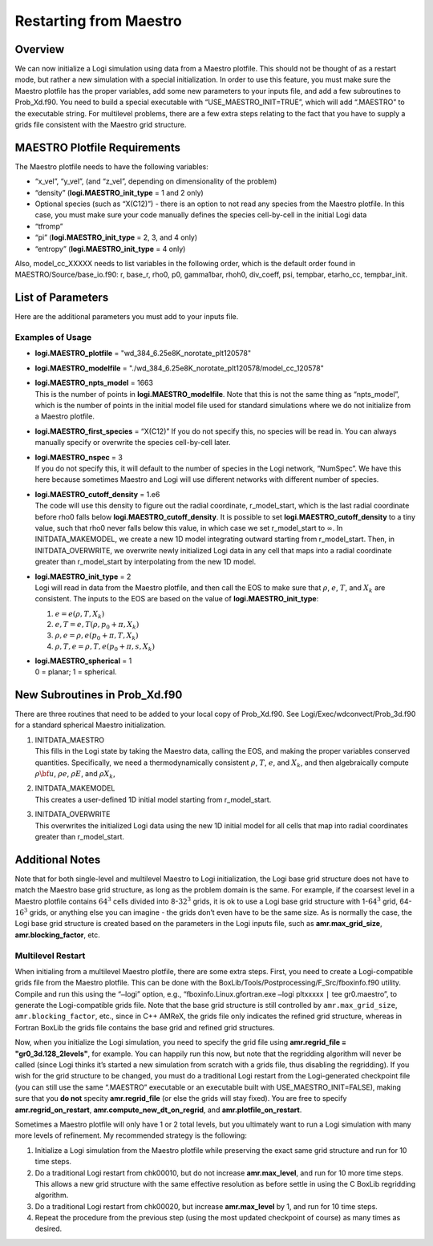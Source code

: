 ***********************
Restarting from Maestro
***********************

Overview
========

We can now initialize a Logi simulation using data from a Maestro plotfile. This should not be thought of as a restart mode, but rather
a new simulation with a special initialization. In order to use this
feature, you must make sure the Maestro plotfile has the proper
variables, add some new parameters to your inputs file, and add a few
subroutines to Prob_Xd.f90. You need to build a special executable
with “USE_MAESTRO_INIT=TRUE”, which will add “.MAESTRO” to the
executable string. For multilevel problems, there are a few extra
steps relating to the fact that you have to supply a grids file
consistent with the Maestro grid structure.

MAESTRO Plotfile Requirements
=============================

The Maestro plotfile needs to have the following variables:

-  “x_vel”, “y_vel”, (and “z_vel”, depending on
   dimensionality of the problem)

-  “density” (**logi.MAESTRO_init_type** = 1 and 2 only)

-  Optional species (such as “X(C12)”) - there is an option to
   not read any species from the Maestro plotfile. In this case, you
   must make sure your code manually defines the species cell-by-cell
   in the initial Logi data

-  “tfromp”

-  “pi” (**logi.MAESTRO_init_type** = 2, 3, and 4 only)

-  “entropy” (**logi.MAESTRO_init_type** = 4 only)

Also, model_cc_XXXXX needs to list variables in the following order,
which is the default order found in MAESTRO/Source/base_io.f90: r,
base_r, rho0, p0, gamma1bar, rhoh0, div_coeff, psi, tempbar,
etarho_cc, tempbar_init.

List of Parameters
==================

Here are the additional parameters you must add to your inputs file.

+-----------------------------------+------------------+-----------------+-----------------+
| Parameter                         | Definition       | Type            | Default         |
+===================================+==================+=================+=================+
| **logi.MAESTRO_plotfile**       | name of the      | std::string     | must be set     |
|                                   | Maestro plotfile |                 |                 |
|                                   |                  |                 |                 |
+-----------------------------------+------------------+-----------------+-----------------+
| **logi.MAESTRO_modelfile**      | name of the      | std::string     | must be set     |
|                                   | Maestro model_cc |                 |                 |
|                                   | file             |                 |                 |
+-----------------------------------+------------------+-----------------+-----------------+
| **logi.MAESTRO_npts_model**     | number of        | int             | must be set     |
|                                   | points in the    |                 |                 |
|                                   | Maestro model_cc |                 |                 |
|                                   | file             |                 |                 |
+-----------------------------------+------------------+-----------------+-----------------+
| **logi.MAESTRO_first_species**  | name of the      | std::string     | must be set or  |
|                                   | first species    |                 | else nothing    |
|                                   |                  |                 | will be read in |
+-----------------------------------+------------------+-----------------+-----------------+
| **logi.MAESTRO_nspec**          | number of        | std::string     | NumSpec in      |
|                                   | species in the   |                 | Logi          |
|                                   | Maestro plotfile |                 |                 |
+-----------------------------------+------------------+-----------------+-----------------+
| **logi.MAESTRO_cutoff_density** | controls how we  | Real            | must be set     |
|                                   | overwrite data   |                 |                 |
|                                   | at the edge of   |                 |                 |
|                                   | the star         |                 |                 |
+-----------------------------------+------------------+-----------------+-----------------+
| **logi.MAESTRO_init_type**      | determines how   | int             | must be set     |
|                                   | we initialize    |                 |                 |
|                                   | the              |                 |                 |
|                                   | Logi state     |                 |                 |
+-----------------------------------+------------------+-----------------+-----------------+
| **logi.MAESTRO_spherical**      | specifies        | int             | must be set     |
|                                   | planar or        |                 |                 |
|                                   | spherical        |                 |                 |
|                                   | problem          |                 |                 |
+-----------------------------------+------------------+-----------------+-----------------+

Examples of Usage
-----------------

-  **logi.MAESTRO_plotfile** = "wd_384_6.25e8K_norotate_plt120578"

-  **logi.MAESTRO_modelfile** = "./wd_384_6.25e8K_norotate_plt120578/model_cc_120578"

-  | **logi.MAESTRO_npts_model** = 1663
   | This is the number of
     points in **logi.MAESTRO_modelfile**. Note that this is not
     the same thing as “npts_model”, which is the number of points in
     the initial model file used for standard simulations where we do not
     initialize from a Maestro plotfile.

-  **logi.MAESTRO_first_species** = “X(C12)” If you do not
   specify this, no species will be read in. You can always manually
   specify or overwrite the species cell-by-cell later.

-  | **logi.MAESTRO_nspec** = 3
   | If you do not specify this, it
     will default to the number of species in the Logi network,
     “NumSpec”. We have this here because sometimes Maestro and Logi will use different networks with different number of species.

-  | **logi.MAESTRO_cutoff_density** = 1.e6
   | The code will use
     this density to figure out the radial coordinate, r_model_start,
     which is the last radial coordinate before rho0 falls below
     **logi.MAESTRO_cutoff_density**. It is possible to set
     **logi.MAESTRO_cutoff_density** to a tiny value, such that rho0
     never falls below this value, in which case we set r_model_start
     to :math:`\infty`. In INITDATA_MAKEMODEL, we create a new 1D model
     integrating outward starting from r_model_start. Then, in
     INITDATA_OVERWRITE, we overwrite newly initialized Logi data in
     any cell that maps into a radial coordinate greater than
     r_model_start by interpolating from the new 1D model.

-  | **logi.MAESTRO_init_type** = 2
   | Logi will read in data
     from the Maestro plotfile, and then call the EOS to make sure that
     :math:`\rho`, :math:`e`, :math:`T`, and :math:`X_k` are consistent. The inputs to the EOS
     are based on the value of **logi.MAESTRO_init_type**:

   #. :math:`e = e(\rho,T,X_k)`

   #. :math:`e,T = e,T(\rho,p_0+\pi,X_k)`

   #. :math:`\rho,e = \rho,e(p_0+\pi,T,X_k)`

   #. :math:`\rho,T,e = \rho,T,e(p_0+\pi,s,X_k)`

-  | **logi.MAESTRO_spherical** = 1
   | 0 = planar; 1 = spherical.

New Subroutines in Prob_Xd.f90
==============================

There are three routines that need to be added to your local copy of
Prob_Xd.f90. See Logi/Exec/wdconvect/Prob_3d.f90 for
a standard spherical Maestro initialization.

#. | INITDATA_MAESTRO
   | This fills in the Logi state by taking
     the Maestro data, calling the EOS, and making the proper variables
     conserved quantities. Specifically, we need a thermodynamically
     consistent :math:`\rho`, :math:`T`, :math:`e`, and :math:`X_k`, and then algebraically
     compute :math:`\rho{\bf u}`, :math:`\rho e`, :math:`\rho E`, and :math:`\rho X_k`,

#. | INITDATA_MAKEMODEL
   | This creates a user-defined 1D initial model starting from r_model_start.

#. | INITDATA_OVERWRITE
   | This overwrites the initialized Logi data using the new 1D initial model for all cells that map into
     radial coordinates greater than r_model_start.

Additional Notes
================

Note that for both single-level and multilevel Maestro to Logi initialization, the Logi base grid structure does not have to match
the Maestro base grid structure, as long as the problem domain is the
same. For example, if the coarsest level in a Maestro plotfile
contains :math:`64^3` cells divided into 8-\ :math:`32^3` grids, it is ok to use a
Logi base grid structure with 1-\ :math:`64^3` grid, 64-\ :math:`16^3` grids, or
anything else you can imagine - the grids don’t even have to be the
same size. As is normally the case, the Logi base grid structure is
created based on the parameters in the Logi inputs file, such as
**amr.max_grid_size**, **amr.blocking_factor**, etc.

Multilevel Restart
------------------

When initialing from a multilevel Maestro plotfile, there are some
extra steps. First, you need to create a Logi-compatible grids file
from the Maestro plotfile. This can be done with the
BoxLib/Tools/Postprocessing/F_Src/fboxinfo.f90 utility. Compile
and run this using the “``–``\ logi” option, e.g.,
“fboxinfo.Linux.gfortran.exe ``–``\ logi pltxxxxx ``|``
tee gr0.maestro”, to generate the Logi-compatible grids file. Note
that the base grid structure is still controlled by
``amr.max_grid_size``, ``amr.blocking_factor``, etc., since in C++ AMReX, the grids file only indicates the refined grid structure,
whereas in Fortran BoxLib the grids file contains the base grid and
refined grid structures.

Now, when you initialize the Logi simulation, you need to specify
the grid file using **amr.regrid_file = "gr0_3d.128_2levels"**,
for example. You can happily run this now, but note that the
regridding algorithm will never be called (since Logi thinks it’s
started a new simulation from scratch with a grids file, thus
disabling the regridding). If you wish for the grid structure to be
changed, you must do a traditional Logi restart from the
Logi-generated checkpoint file (you can still use the same
“.MAESTRO” executable or an executable built with
USE_MAESTRO_INIT=FALSE), making sure that you **do not** specity
**amr.regrid_file** (or else the grids will stay fixed). You are
free to specify **amr.regrid_on_restart**,
**amr.compute_new_dt_on_regrid**, and
**amr.plotfile_on_restart**.

Sometimes a Maestro plotfile will only have 1 or 2 total levels, but
you ultimately want to run a Logi simulation with many more levels
of refinement. My recommended strategy is the following:

#. Initialize a Logi simulation from the Maestro plotfile
   while preserving the exact same grid structure and run for 10 time
   steps.

#. Do a traditional Logi restart from chk00010, but do not
   increase **amr.max_level**, and run for 10 more time steps. This
   allows a new grid structure with the same effective resolution as
   before settle in using the C BoxLib regridding algorithm.

#. Do a traditional Logi restart from chk00020, but increase
   **amr.max_level** by 1, and run for 10 time steps.

#. Repeat the procedure from the previous step (using the most
   updated checkpoint of course) as many times as desired.
